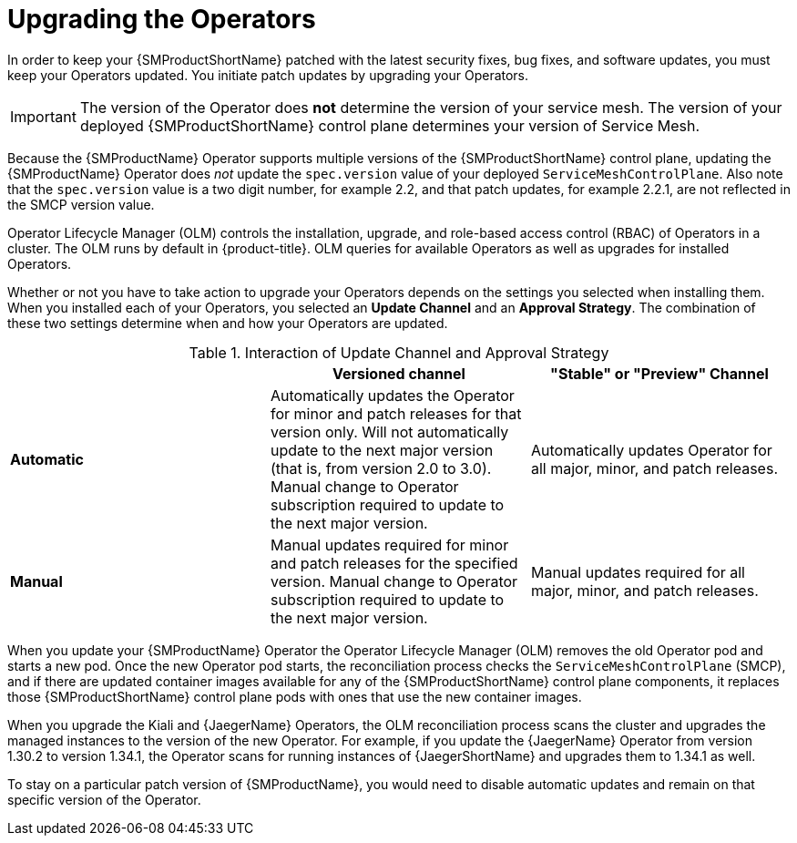 // Module included in the following assemblies:
// * service_mesh/v2x/upgrading-ossm.adoc

:_mod-docs-content-type: CONCEPT
[id="ossm-upgrading-operator_{context}"]
= Upgrading the Operators

In order to keep your {SMProductShortName} patched with the latest security fixes, bug fixes, and software updates, you must keep your Operators updated. You initiate patch updates by upgrading your Operators.

[IMPORTANT]
====
The version of the Operator does *not* determine the version of your service mesh. The version of your deployed {SMProductShortName} control plane determines your version of Service Mesh.
====

Because the {SMProductName} Operator supports multiple versions of the {SMProductShortName} control plane, updating the {SMProductName} Operator does _not_ update the `spec.version` value of your deployed `ServiceMeshControlPlane`. Also note that the `spec.version` value is a two digit number, for example 2.2, and that patch updates, for example 2.2.1, are not reflected in the SMCP version value.

Operator Lifecycle Manager (OLM) controls the installation, upgrade, and role-based access control (RBAC) of Operators in a cluster. The OLM runs by default in {product-title}. OLM queries for available Operators as well as upgrades for installed Operators.

Whether or not you have to take action to upgrade your Operators depends on the settings you selected when installing them. When you installed each of your Operators, you selected an *Update Channel* and an *Approval Strategy*. The combination of these two settings determine when and how your Operators are updated.

.Interaction of Update Channel and Approval Strategy
[options="header"]
[cols="a, a, a"]
|====
| |Versioned channel|"Stable" or "Preview" Channel
|*Automatic*
|Automatically updates the Operator for minor and patch releases for that version only. Will not automatically update to the next major version (that is, from version 2.0 to 3.0). Manual change to Operator subscription required to update to the next major version.
|Automatically updates Operator for all major, minor, and patch releases.

|*Manual*
|Manual updates required for minor and patch releases for the specified version. Manual change to Operator subscription required to update to the next major version.
|Manual updates required for all major, minor, and patch releases.
|====

When you update your {SMProductName} Operator the Operator Lifecycle Manager (OLM) removes the old Operator pod and starts a new pod. Once the new Operator pod starts, the reconciliation process checks the `ServiceMeshControlPlane` (SMCP), and if there are updated container images available for any of the {SMProductShortName} control plane components, it replaces those {SMProductShortName} control plane pods with ones that use the new container images.

When you upgrade the Kiali and {JaegerName} Operators, the OLM reconciliation process scans the cluster and upgrades the managed instances to the version of the new Operator. For example, if you update the {JaegerName} Operator from version 1.30.2 to version 1.34.1, the Operator scans for running instances of {JaegerShortName} and upgrades them to 1.34.1 as well.

To stay on a particular patch version of {SMProductName}, you would need to disable automatic updates and remain on that specific version of the Operator.